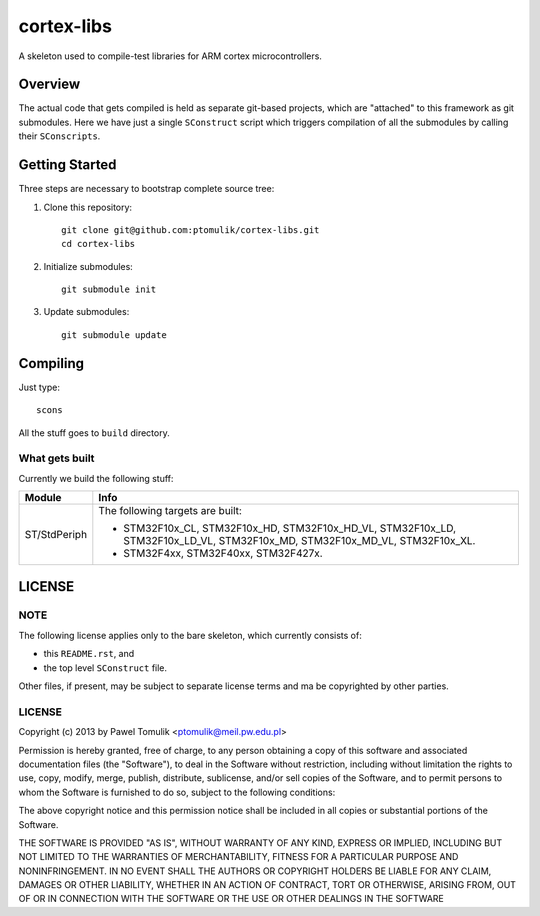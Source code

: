 cortex-libs
===========

A skeleton used to compile-test libraries for ARM cortex microcontrollers. 

Overview
--------

The actual code that gets compiled is held as separate git-based projects,
which are "attached" to this framework as git submodules. Here we have just a
single ``SConstruct`` script which triggers compilation of all the submodules
by calling their ``SConscripts``. 

Getting Started
---------------

Three steps are necessary to bootstrap complete source tree:

#. Clone this repository::

      git clone git@github.com:ptomulik/cortex-libs.git
      cd cortex-libs

#. Initialize submodules::
      
      git submodule init

#. Update submodules::

      git submodule update

Compiling
---------

Just type::

    scons

All the stuff goes to ``build`` directory.

What gets built
^^^^^^^^^^^^^^^

Currently we build the following stuff:

+-----------------------+--------------------------------------------------+
|      Module           |                       Info                       |
+=======================+==================================================+
| ST/StdPeriph          | The following targets are built:                 |
|                       |                                                  |
|                       | - STM32F10x_CL,                                  |
|                       |   STM32F10x_HD,                                  |
|                       |   STM32F10x_HD_VL,                               |
|                       |   STM32F10x_LD,                                  |
|                       |   STM32F10x_LD_VL,                               |
|                       |   STM32F10x_MD,                                  |
|                       |   STM32F10x_MD_VL,                               |
|                       |   STM32F10x_XL.                                  |
|                       |                                                  |
|                       | - STM32F4xx,                                     |
|                       |   STM32F40xx,                                    |
|                       |   STM32F427x.                                    |
+-----------------------+--------------------------------------------------+

LICENSE
-------

NOTE
^^^^

The following license applies only to the bare skeleton, which currently
consists of: 

- this ``README.rst``, and 
- the top level ``SConstruct`` file.

Other files, if present, may be subject to separate license terms and ma be
copyrighted by other parties.

LICENSE
^^^^^^^

Copyright (c) 2013 by Pawel Tomulik <ptomulik@meil.pw.edu.pl>

Permission is hereby granted, free of charge, to any person obtaining a copy
of this software and associated documentation files (the "Software"), to deal
in the Software without restriction, including without limitation the rights
to use, copy, modify, merge, publish, distribute, sublicense, and/or sell
copies of the Software, and to permit persons to whom the Software is
furnished to do so, subject to the following conditions:

The above copyright notice and this permission notice shall be included in all
copies or substantial portions of the Software.

THE SOFTWARE IS PROVIDED "AS IS", WITHOUT WARRANTY OF ANY KIND, EXPRESS OR
IMPLIED, INCLUDING BUT NOT LIMITED TO THE WARRANTIES OF MERCHANTABILITY,
FITNESS FOR A PARTICULAR PURPOSE AND NONINFRINGEMENT. IN NO EVENT SHALL THE
AUTHORS OR COPYRIGHT HOLDERS BE LIABLE FOR ANY CLAIM, DAMAGES OR OTHER
LIABILITY, WHETHER IN AN ACTION OF CONTRACT, TORT OR OTHERWISE, ARISING FROM,
OUT OF OR IN CONNECTION WITH THE SOFTWARE OR THE USE OR OTHER DEALINGS IN THE
SOFTWARE

.. <!--- vim: set expandtab tabstop=2 shiftwidth=2 syntax=rst: -->

